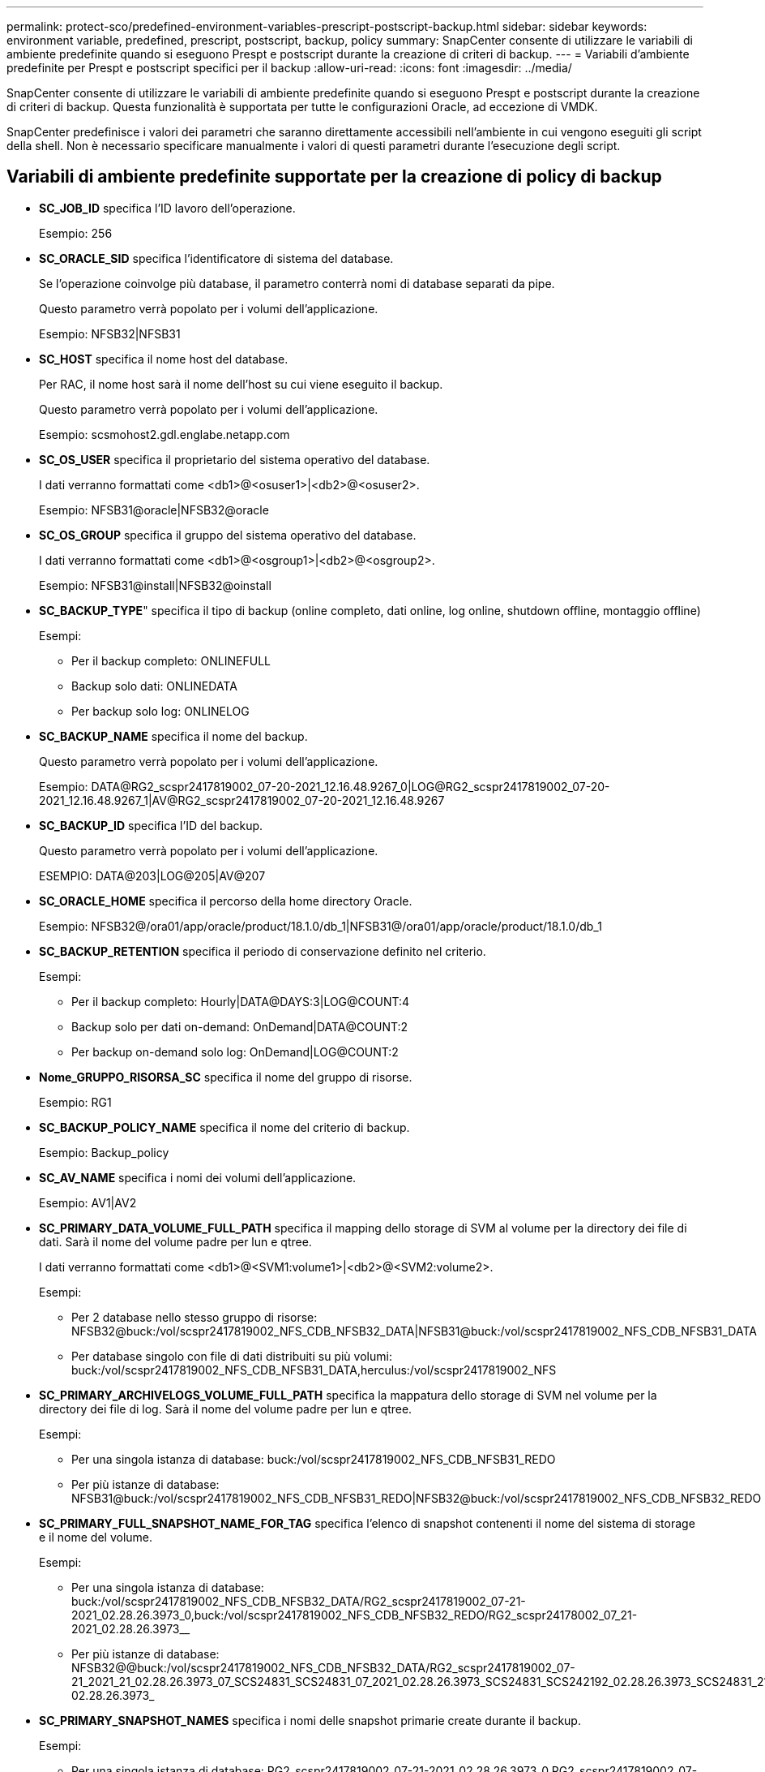---
permalink: protect-sco/predefined-environment-variables-prescript-postscript-backup.html 
sidebar: sidebar 
keywords: environment variable, predefined, prescript, postscript, backup, policy 
summary: SnapCenter consente di utilizzare le variabili di ambiente predefinite quando si eseguono Prespt e postscript durante la creazione di criteri di backup. 
---
= Variabili d'ambiente predefinite per Prespt e postscript specifici per il backup
:allow-uri-read: 
:icons: font
:imagesdir: ../media/


[role="lead"]
SnapCenter consente di utilizzare le variabili di ambiente predefinite quando si eseguono Prespt e postscript durante la creazione di criteri di backup. Questa funzionalità è supportata per tutte le configurazioni Oracle, ad eccezione di VMDK.

SnapCenter predefinisce i valori dei parametri che saranno direttamente accessibili nell'ambiente in cui vengono eseguiti gli script della shell. Non è necessario specificare manualmente i valori di questi parametri durante l'esecuzione degli script.



== Variabili di ambiente predefinite supportate per la creazione di policy di backup

* *SC_JOB_ID* specifica l'ID lavoro dell'operazione.
+
Esempio: 256

* *SC_ORACLE_SID* specifica l'identificatore di sistema del database.
+
Se l'operazione coinvolge più database, il parametro conterrà nomi di database separati da pipe.

+
Questo parametro verrà popolato per i volumi dell'applicazione.

+
Esempio: NFSB32|NFSB31

* *SC_HOST* specifica il nome host del database.
+
Per RAC, il nome host sarà il nome dell'host su cui viene eseguito il backup.

+
Questo parametro verrà popolato per i volumi dell'applicazione.

+
Esempio: scsmohost2.gdl.englabe.netapp.com

* *SC_OS_USER* specifica il proprietario del sistema operativo del database.
+
I dati verranno formattati come <db1>@<osuser1>|<db2>@<osuser2>.

+
Esempio: NFSB31@oracle|NFSB32@oracle

* *SC_OS_GROUP* specifica il gruppo del sistema operativo del database.
+
I dati verranno formattati come <db1>@<osgroup1>|<db2>@<osgroup2>.

+
Esempio: NFSB31@install|NFSB32@oinstall

* *SC_BACKUP_TYPE*" specifica il tipo di backup (online completo, dati online, log online, shutdown offline, montaggio offline)
+
Esempi:

+
** Per il backup completo: ONLINEFULL
** Backup solo dati: ONLINEDATA
** Per backup solo log: ONLINELOG


* *SC_BACKUP_NAME* specifica il nome del backup.
+
Questo parametro verrà popolato per i volumi dell'applicazione.

+
Esempio: DATA@RG2_scspr2417819002_07-20-2021_12.16.48.9267_0|LOG@RG2_scspr2417819002_07-20-2021_12.16.48.9267_1|AV@RG2_scspr2417819002_07-20-2021_12.16.48.9267

* *SC_BACKUP_ID* specifica l'ID del backup.
+
Questo parametro verrà popolato per i volumi dell'applicazione.

+
ESEMPIO: DATA@203|LOG@205|AV@207

* *SC_ORACLE_HOME* specifica il percorso della home directory Oracle.
+
Esempio: NFSB32@/ora01/app/oracle/product/18.1.0/db_1|NFSB31@/ora01/app/oracle/product/18.1.0/db_1

* *SC_BACKUP_RETENTION* specifica il periodo di conservazione definito nel criterio.
+
Esempi:

+
** Per il backup completo: Hourly|DATA@DAYS:3|LOG@COUNT:4
** Backup solo per dati on-demand: OnDemand|DATA@COUNT:2
** Per backup on-demand solo log: OnDemand|LOG@COUNT:2


* *Nome_GRUPPO_RISORSA_SC* specifica il nome del gruppo di risorse.
+
Esempio: RG1

* *SC_BACKUP_POLICY_NAME* specifica il nome del criterio di backup.
+
Esempio: Backup_policy

* *SC_AV_NAME* specifica i nomi dei volumi dell'applicazione.
+
Esempio: AV1|AV2

* *SC_PRIMARY_DATA_VOLUME_FULL_PATH* specifica il mapping dello storage di SVM al volume per la directory dei file di dati. Sarà il nome del volume padre per lun e qtree.
+
I dati verranno formattati come <db1>@<SVM1:volume1>|<db2>@<SVM2:volume2>.

+
Esempi:

+
** Per 2 database nello stesso gruppo di risorse: NFSB32@buck:/vol/scspr2417819002_NFS_CDB_NFSB32_DATA|NFSB31@buck:/vol/scspr2417819002_NFS_CDB_NFSB31_DATA
** Per database singolo con file di dati distribuiti su più volumi: buck:/vol/scspr2417819002_NFS_CDB_NFSB31_DATA,herculus:/vol/scspr2417819002_NFS


* *SC_PRIMARY_ARCHIVELOGS_VOLUME_FULL_PATH* specifica la mappatura dello storage di SVM nel volume per la directory dei file di log. Sarà il nome del volume padre per lun e qtree.
+
Esempi:

+
** Per una singola istanza di database: buck:/vol/scspr2417819002_NFS_CDB_NFSB31_REDO
** Per più istanze di database: NFSB31@buck:/vol/scspr2417819002_NFS_CDB_NFSB31_REDO|NFSB32@buck:/vol/scspr2417819002_NFS_CDB_NFSB32_REDO


* *SC_PRIMARY_FULL_SNAPSHOT_NAME_FOR_TAG* specifica l'elenco di snapshot contenenti il nome del sistema di storage e il nome del volume.
+
Esempi:

+
** Per una singola istanza di database: buck:/vol/scspr2417819002_NFS_CDB_NFSB32_DATA/RG2_scspr2417819002_07-21-2021_02.28.26.3973_0,buck:/vol/scspr2417819002_NFS_CDB_NFSB32_REDO/RG2_scspr24178002_07_21-2021_02.28.26.3973__
** Per più istanze di database: NFSB32@@buck:/vol/scspr2417819002_NFS_CDB_NFSB32_DATA/RG2_scspr2417819002_07-21_2021_21_02.28.26.3973_07_SCS24831_SCS24831_07_2021_02.28.26.3973_SCS24831_SCS242192_02.28.26.3973_SCS24831_21_S24831_SCS242192_2021_SCS24831_2021_SCS24831_SCS24831_SCS24831_S242__SCS24831_SCS24831_21_S24831_SCS24831_SCS24831_S24831_SCS24831_S241__SCS24831_S24831_SCS24831_SCS24831___SCS24831_SCS24831_S24831_07 02.28.26.3973_


* *SC_PRIMARY_SNAPSHOT_NAMES* specifica i nomi delle snapshot primarie create durante il backup.
+
Esempi:

+
** Per una singola istanza di database: RG2_scspr2417819002_07-21-2021_02.28.26.3973_0,RG2_scspr2417819002_07-21-2021_02.28.26.3973_1
** Per più istanze di database: NFSB32@RG2_scspr2417819002_07-21-2021_02.28.26.3973_0,RG2_scspr2417819002_07-21-2021_02.28.26.3973_1|NFSB31@RG2_scspr2417819002_07-21-2021_02.28.26.3973_0,RG2_scspr2417819002_07-21-2021_02.28.26.3973_1
** Per le istantanee del gruppo di coerenza che coinvolgono 2 volumi: cg3_R80404CBEF5V1_04-05-2021_03.08.03.4945_0_bfc279cc-28ad-465c-9d60-5487ac17b25d_2021_4_5_3_8_58_350


* *SC_PRIMARY_MOUNT_POINTS* specifica i dettagli del punto di montaggio che fanno parte del backup.
+
I dettagli includono la directory in cui vengono montati i volumi e non l'origine immediata del file sottoposto a backup. Per una configurazione ASM, si tratta del nome del gruppo di dischi.

+
I dati verranno formattati come <db1>@<mountpoint1,mountpoint2>|<db2>@<mountpoint1,mountpoint2>.

+
Esempi:

+
** Per una singola istanza di database: /Mnt/nfsdb3_data,/mnt/nfsdb3_log,/mnt/nfsdb3_data1
** Per più istanze di database: NFSB31@/mnt/nfsdb31_data,/mnt/nfsdb31_log,/mnt/nfsdb31_data1|NFSB32@/mnt/nfsdb32_data,/mnt/nfsdb32_log,/mnt/nfsdb32_data1
** PER ASM: +DATA2DG,+LOG2DG


* *SC_PRIMARY_SNAPSHOT_AND_MOUNT_POINTS* specifica i nomi degli snapshot creati durante il backup di ciascuno dei punti di montaggio.
+
Esempi:

+
** Per singola istanza di database: RG2_scspr2417819002_07-21-2021_02.28.26.3973_0:/mnt/nfsb32_data,RG2_scspr2417819002_07-21-2021_02.28.26.3973_1:/mnt/nfsb31_log
** Per più istanze di database: NFSB32@RG2_scspr2417819002_07-21-2021_02.28.26.3973_0:/mnt/nfsb32_data,RG2_scspr2417819002_07-21-2021_02.28.26.3973_1:/mnt/nfsb31_log|NFSB31@RG2_scspr2417819002_07-21-2021_02.28.26.3973_0:/mnt/nfsb31_data,RG2_scspr2417819002_07-21-2021_mnt_02.28.26.3973/nt_flog:/nt_nt2/ntm_1


* *SC_ARCHIVELOGS_LOCATIONS* specifica la posizione della directory dei registri di archiviazione.
+
I nomi delle directory saranno l'origine immediata dei file di log dell'archivio. Se i registri di archiviazione sono posizionati in più posizioni, tutte le posizioni verranno acquisite. Ciò include anche gli scenari fra. Se vengono utilizzati i softlink per la directory, verranno inseriti gli stessi campi.

+
Esempi:

+
** Per database singolo su NFS: /Mnt/nfsdb2_log
** Per più database su NFS e per i log di archiviazione del database NFSB31 che si trovano in due diverse posizioni: NFSB31@/mnt/nfsdb31_log1,/mnt/nfsdb31_log2|NFSB32@/mnt/nfsdb32_log
** PER ASM: +LOG2DG/ASMDB2/ARCHIVELOG/2021_07_15


* *SC_REDO_LOGS_LOCATIONS* specifica la posizione della directory redo logs.
+
I nomi delle directory saranno l'origine immediata dei file di log di ripristino. Se vengono utilizzati i softlink per la directory, verranno inseriti gli stessi campi.

+
Esempi:

+
** Per database singolo su NFS: /Mnt/nfsdb2_data/newdb1
** Per database multipli su NFS: NFSB31@/mnt/nfsdb31_data/newdb31|NFSB32@/mnt/nfsdb32_data/newdb32
** PER ASM: +LOG2DG/ASMDB2/ONLINELOG


* *SC_CONTROL_FILES_LOCATIONS* specifica la posizione della directory dei file di controllo.
+
I nomi delle directory saranno l'origine immediata dei file di controllo. Se vengono utilizzati i softlink per la directory, verranno inseriti gli stessi campi.

+
Esempi:

+
** Per database singolo su NFS: /Mnt/nfsdb2_data/fra/newdb1,/mnt/nfsdb2_data/newdb1
** Per database multipli su NFS: NFSB31@/mnt/nfsdb31_data/fra/newdb31,/mnt/nfsdb31_data/newdb31|NFSB32@/mnt/nfsdb32_data/fra/newdb32,/mnt/nfsdb32_data/newdb32
** PER ASM: +LOG2DG/ASMDB2/CONTROLFILE


* *SC_DATA_FILES_LOCATIONS*" specifica la posizione della directory dei file di dati.
+
I nomi delle directory saranno l'origine immediata dei file di dati. Se vengono utilizzati i softlink per la directory, verranno inseriti gli stessi campi.

+
Esempi:

+
** Per database singolo su NFS: /Mnt/nfsdb3_data1,/mnt/nfsdb3_data/NEWDB3/datafile
** Per database multipli su NFS: NFSB31@/mnt/nfsdb31_data1,/mnt/nfsdb31_data/NEWDB31/datafile|NFSB32@/mnt/nfsdb32_data1,/mnt/nfsdb32_data/NEWDB32/datafile
** PER ASM: +DATA2DG/ASMDB2/DATAFILE,+DATA2DG/ASMDB2/TEMPFILE


* *SC_SNAPSHOT_LABEL* specifica il nome delle etichette secondarie.
+
Esempi: Etichetta oraria, giornaliera, settimanale, mensile o personalizzata.





== Delimitatori supportati

* *:* viene utilizzato per separare il nome SVM e il nome del volume
+
Esempio: buck:/vol/scspr2417819002_NFS_CDB_NFSB32_DATA/RG2_scspr2417819002_07-21-2021_02.28.26.3973_0,buck:/vol/scspr2417819002_NFS_CDB_NFSB32_REDO/RG2_scspr2417819002_07 02.28.26.3973-21-2021

* *@* viene utilizzato per separare i dati dal nome del database e per separare il valore dalla chiave.
+
Esempi:

+
** NFSB1732@buck:/vol/scspr2417819002_NFS_CDB_NFSB32_DATA/RG2_scspr2417819002_07-21-2021_02.28.26.3973_0,buck:/vol/scspr2417819G2_07_21_SC248B_07_2021_@_SC24831_SC831_SC202_02.28.26.3973_S24831_S24831_S248B_02.28.26.3973_21_S248B_2021_S248B_2021_S248B_07 02.28.26.3973_S248B_21_S248B_S248B_S248B__S248B_S248B__VLLLLLLLLLLLLLLLLLLLLLLLLLLLLLLLLLLLLLLLLLLLLLLLLLLLLLLLLLLLLLL
** NFSB31@oracle|NFSB32@oracle


* *|* viene utilizzato per separare i dati tra due database diversi e per separare i dati tra due entità diverse per i parametri SC_BACKUP_ID, SC_BACKUP_RETENTION e SC_BACKUP_NAME.
+
Esempi:

+
** DATA@203|LOG@205
** ORARIO|DATA@DAYS:3|LOG@COUNT:4
** DATA@RG2_scspr2417819002_07-20-2021_12.16.48.9267_0|LOG@RG2_scspr2417819002_07-20-2021_12.16.48.9267_1


* */* viene utilizzato per separare il nome del volume da Snapshot per i parametri SC_PRIMARY_SNAPSHOT_NAMES e SC_PRIMARY_FULL_SNAPSHOT_NAME_FOR_TAG.
+
Esempio: NFSB32@buck:/vol/scspr2417819002_NFS_CDB_NFSB32_DATA/RG2_scspr2417819002_07-21-2021_02.28.26.3973_0,buck:/vol/scspr2417819002_NFS_CDB_NFSB32_REDO/RG2_scspr2407-21_2021_02.28.26.3973-

* *,* viene utilizzato per separare un insieme di variabili per lo stesso DB.
+
Esempio: NFSB32@buck:/vol/scspr2417819002_NFS_CDB_NFSB32_DATA/RG2_scspr2417819002_07-21_2021_02.28.26.3973_0,buck:/vol/scspr2417831_NFS_07_21_S24831_07_S24831_S24831_2021 21 07 02.28.26.3973_S24831_S24831_S2192_S2192_S221_S4021_S4022_02.28.26.3973_S4021_S4021_@_S4021_S4021_S4021_S4021_S4021__02.28.26.3973 2021_S4021_S4021_S4021_S4021_S4021__S4021_S4021_S4021_S4021_S4021__2021 21_S4021_S4021__S


